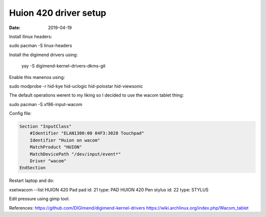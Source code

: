 ######################
Huion 420 driver setup
######################

:date: 2019-04-19


Install llinux headers:

sudo pacman -S linux-headers


Install the digimend drivers using: 

 yay -S digimend-kernel-drivers-dkms-git


Enable this manenos using:

sudo modprobe -r hid-kye hid-uclogic hid-polostar hid-viewsonic

The default operations werent to my liking so I decided to use the wacom
tablet thing:

sudo pacman -S xf86-input-wacom

Config file:

.. code-block:: lua

    Section "InputClass"
        #Identifier "ELAN1300:00 04F3:3028 Touchpad"
        Identifier "Huion on wacom"
        MatchProduct "HUION"
        MatchDevicePath "/dev/input/event*"
        Driver "wacom"
    EndSection

Restart laptop and do:

xsetwacom --list
HUION 420 Pad pad                       id: 21  type: PAD
HUION 420 Pen stylus                    id: 22  type: STYLUS

Edit pressure using gimp tool.

References:
https://github.com/DIGImend/digimend-kernel-drivers
https://wiki.archlinux.org/index.php/Wacom_tablet

